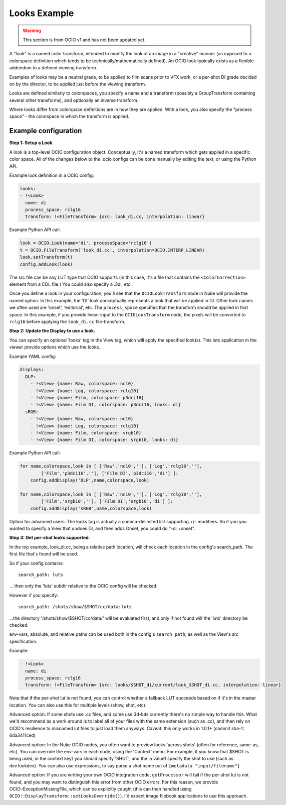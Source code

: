 ..
  SPDX-License-Identifier: CC-BY-4.0
  Copyright Contributors to the OpenColorIO Project.

.. _userguide-looks:

Looks Example
=============

.. warning::
    This section is from OCIO v1 and has not been updated yet.

A "look" is a named color transform, intended to modify the look of an
image in a "creative" manner (as opposed to a colorspace definition
which tends to be technically/mathematically defined). An OCIO look typically
exists as a flexible addendum to a defined viewing transform. 

Examples of looks may be a neutral grade, to be applied to film scans
prior to VFX work, or a per-shot DI grade decided on by the director,
to be applied just before the viewing transform.

Looks are defined similarly to colorspaces, you specify a name and a
transform (possibly a GroupTransform containing several other
transforms), and optionally an inverse transform.

Where looks differ from colorspace definitions are in how they are
applied. With a look, you also specify the "process space" - the
colorspace in which the transform is applied.

Example configuration
*********************

**Step 1: Setup a Look**

A look is a top-level OCIO configuration object. Conceptually, it's a
named transform which gets applied in a specific color space. All of the
changes below to the .ocio configs can be done manually by editing the
text, or using the Python API.

Example look definition in a OCIO config:

.. code-block:: yaml

    looks:
    - !<Look>
      name: di
      process_space: rclg16
      transform: !<FileTransform> {src: look_di.cc, interpolation: linear}

Example Python API call:

.. code-block:: python

    look = OCIO.Look(name='di', processSpace='rclg16')
    t = OCIO.FileTransform('look_di.cc', interpolation=OCIO.INTERP_LINEAR)
    look.setTransform(t)
    config.addLook(look)

The src file can be any LUT type that OCIO supports (in this case, it's a
file that contains the ``<ColorCorrection>`` element from a CDL file.) You
could also specify a .3dl, etc.

Once you define a look in your configuration, you'll see that the
``OCIOLookTransform`` node in Nuke will provide the named option. In
this example, the 'DI' look conceptually represents a look that will
be applied in DI. Other look names we often used are 'onset',
'editorial', etc.  The ``process_space`` specifies that the transform
should be applied in that space. In this example, if you provide
linear input to the ``OCIOLookTransform`` node, the pixels will be
converted to ``rclg16`` before applying the ``look_di.cc``
file-transform.

**Step 2: Update the Display to use a look.**

You can specify an optional 'looks' tag in the View tag, which will
apply the specified look(s). This lets application in the viewer
provide options which use the looks.

Example YAML config:

.. code-block:: yaml

    displays:
      DLP:
        - !<View> {name: Raw, colorspace: nc10}
        - !<View> {name: Log, colorspace: rclg10}
        - !<View> {name: Film, colorspace: p3dci16}
        - !<View> {name: Film DI, colorspace: p3dci16, looks: di}
      sRGB:
        - !<View> {name: Raw, colorspace: nc10}
        - !<View> {name: Log, colorspace: rclg10}
        - !<View> {name: Film, colorspace: srgb10}
        - !<View> {name: Film DI, colorspace: srgb10, looks: di}

Example Python API call:

.. code-block:: python

    for name,colorspace,look in [ ['Raw','nc10',''], ['Log','rclg10',''], 
            ['Film','p3dci16',''], ['Film DI','p3dci16','di'] ]:
        config.addDisplay('DLP',name,colorspace,look)

    for name,colorspace,look in [ ['Raw','nc10',''], ['Log','rclg10',''], 
            ['Film','srgb10',''], ['Film DI','srgb10','di'] ]:
        config.addDisplay('sRGB',name,colorspace,look)

Option for advanced users: The looks tag is actually a comma-delimited
list supporting +/- modifiers. So if you you wanted to specify a View
that undoes DI, and then adds Onset, you could do "-di,+onset".

**Step 3: Get per-shot looks supported.**

In the top example, look_di.cc, being a relative path location, will check
each location in the config's search_path. The first file that's found
will be used.

So if your config contains::

    search_path: luts

... then only the 'luts' subdir relative to the OCIO config will be
checked.

However if you specify::

    search_path: /shots/show/$SHOT/cc/data:luts

...the directory '/shots/show/$SHOT/cc/data/' will be evaluated first,
and only if not found will the 'luts' directory be checked.

env-vars, absolute, and relative paths can be used both in the config's
``search_path``, as well as the View's src specification.

Example:

.. code-block:: yaml

    - !<Look>
      name: di
      process_space: rclg16
      transform: !<FileTransform> {src: looks/$SHOT_di/current/look_$SHOT_di.cc, interpolation: linear}


Note that if the per-shot lut is not found, you can control whether a
fallback LUT succeeds based on if it's in the master location. You can
also use this for multiple levels (show, shot, etc).

Advanced option: If some shots use .cc files, and some use 3d-luts
currently there's no simple way to handle this. What we'd recommend as a
work around is to label all of your files with the same extension (such as
.cc), and then rely on OCIO's resilience to misnamed lut files to just load
them anyways. Caveat: this only works in 1.0.1+ (commit sha-1: 6da3411ced)

Advanced option: In the Nuke OCIO nodes, you often want to preview
looks 'across shots' (often for reference, same-as, etc). You can
override the env-vars in each node, using the 'Context' menu. For
example, if you know that $SHOT is being used, in the context key1 you
should specify 'SHOT', and the in value1 specify the shot to use (such
as dev.lookdev). You can also use expressions, to say parse a shot
name out of ``[metadata "input/filename"]``

Advanced option: If you are writing your own OCIO integration code,
``getProcessor`` will fail if the per-shot lut is not found, and you
may want to distinguish this error from other OCIO errors. For this
reason, we provide OCIO::ExceptionMissingFile, which can be explicitly
caught (this can then handled using
``OCIO::DisplayTransform::setLooksOverride()``). I'd expect image
flipbook applications to use this approach.

